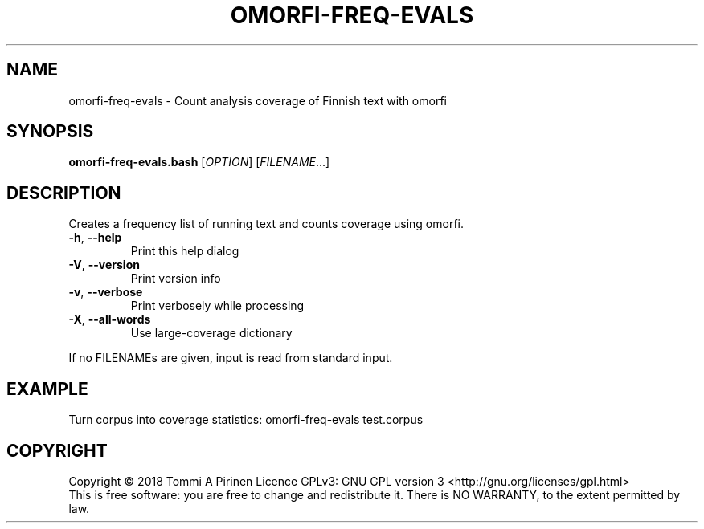 .\" DO NOT MODIFY THIS FILE!  It was generated by help2man 1.46.6.
.TH OMORFI-FREQ-EVALS "1" "June 2018" "OMORFI" "User Commands"
.SH NAME
omorfi-freq-evals \- Count analysis coverage of Finnish text with omorfi
.SH SYNOPSIS
.B omorfi-freq-evals.bash
[\fI\,OPTION\/\fR] [\fI\,FILENAME\/\fR...]
.SH DESCRIPTION
Creates a frequency list of running text and counts coverage using omorfi.
.TP
\fB\-h\fR, \fB\-\-help\fR
Print this help dialog
.TP
\fB\-V\fR, \fB\-\-version\fR
Print version info
.TP
\fB\-v\fR, \fB\-\-verbose\fR
Print verbosely while processing
.TP
\fB\-X\fR, \fB\-\-all\-words\fR
Use large\-coverage dictionary
.PP
If no FILENAMEs are given, input is read from standard input.
.SH EXAMPLE
Turn corpus into coverage statistics:
omorfi-freq-evals test.corpus
.SH COPYRIGHT
Copyright \(co 2018 Tommi A Pirinen
Licence GPLv3: GNU GPL version 3 <http://gnu.org/licenses/gpl.html>
.br
This is free software: you are free to change and redistribute it.
There is NO WARRANTY, to the extent permitted by law.
